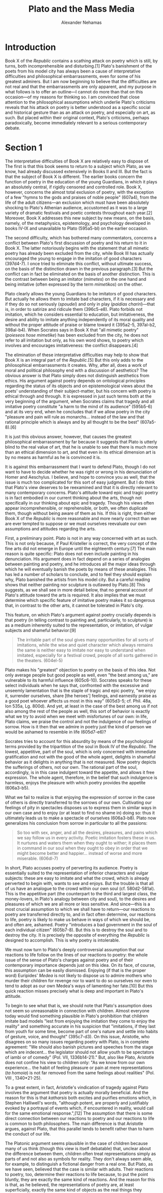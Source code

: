 #+TITLE: Plato and the Mass Media
#+AUTHOR: Alexander Nehamas
#+OPTIONS: num:nil toc:nil date:nil
#+LATEX_HEADER: \usepackage[margin=1in]{geometry}
#+LATEX_HEADER: \frenchspacing
#+LATEX_CLASS_OPTIONS: [12pt]

* Introduction

Book X of the /Republic/ contains a scathing attack on poetry which is still, by turns, both incomprehensible and disturbing.[1]
Plato's banishment of the poets from his model city has always been a cause of interpretative difficulties and philosophical embarrassments, even for some of his greatest admirers.
But I am now beginning to believe that the difficulties are not real and that the embarrassments are only apparent, and my purpose in what follows is to offer an outline—I cannot do more than that on this occasion—of my reasons for thinking so.
I am convinced that close attention to the philosophical assumptions which underlie Plato's criticisms reveals that his attack on poetry is better understood as a specific social and historical gesture than as an attack on poetry, and especially on art, as such.
But placed within their original context, Plato's criticisms, perhaps paradoxically, become immediately relevant to a serious contemporary debate.

* Section 1

The interpretative difficulties of Book X are relatively easy to dispose of.
The first is that this book seems to return to a subject which Plato, as we know, had already discussed extensively in Books II and III.
But the fact is that the subject of Book X is different.
The earlier books concern the function of poetry in the education of the young Guardians, in which it plays an absolutely central, if rigidly censored and controlled role.
Book X, however, concerns the almost total exclusion of poetry, with the exception of a few "hymns to the gods and praises of noble people" (607a4), from the life of the adult citizens—an exclusion which must have been absolutely shocking to Plato's Athenian audience, accustomed as it was to a large variety of dramatic festivals and poetic contests throughout each year.[2]
Moreover, Book X addresses this new subject by new means, on the basis, namely, of the metaphysics, epistemology, and psychology developed in books IV-IX and unavailable to Plato (595a5-bl) on the earlier occasion.

The second difficulty, which has bothered many commentators, concerns a conflict between Plato's first discussion of poetry and his return to it in Book X.
The latter notoriously begins with the statement that all mimetic poetry has already been excluded from the city, while Book III has actually encouraged the young to engage in the imitation of good characters (397d4-7).
I once tried to eliminate this conflict, without ultimate success, on the basis of the distinction drawn in the previous paragraph.[3]
But the conflict can in fact be eliminated on the basis of another distinction.
This is the contrast between being an imitator (/mimetes/) on the one hand and being imitative (often expressed by the term /mimetikos/) on the other.

Plato clearly allows the young Guardians to be imitators of good characters.
But actually he allows them to imitate bad characters, if it is necessary and if they do so not seriously (/spoudei/) and only in play (/paidias chariri/)—that is, in order to satirize and ridicule them (396c5-e8).
Plato forbids not imitation, which he considers essential to education, but imitativeness, the desire and ability to imitate anything independently of its moral quality and without the proper attitude of praise or blame toward it (395a2-5, 397al-b2, 398al-b4).
When Socrates says in Book X that "all mimetic poetry" (/poieseos hose mimetike/) has been excluded from the city, he does not refer to all imitation but only, as his own word shows, to poetry which involves and encourages imitativeness: the conflict disappears.[4]

The elimination of these interpretative difficulties may help to show that Book X is an integral part of the /Republic/.[5]
But this only adds to the philosophical embarrassments it creates.
Why, after all, does a work of moral and political philosophy end with a discussion of aesthetics?
The obvious answer is that Plato simply does not distinguish aesthetics from ethics.
His argument against poetry depends on ontological principles regarding the status of its objects and on epistemological views about the poets' understanding of their subject-matter, but his concern with poetry is ethical through and through.
It is expressed in just such terms both at the very beginning of the argument, when Socrates claims that tragedy and all imitative poetry constitute "a harm to the mind of its audience" (595b5-6) and at its very end, when he concludes that if we allow poetry in the city "pleasure and pain will rule as monarchs… instead of the law and that rational principle which is always and by all thought to be the best" (607a5-8).[6]

It is just this obvious answer, however, that causes the greatest philosophical embarrassment by far because it suggests that Plato is utterly blind to the real value of art, that he is unable to see that there is much more than an ethical dimension to art, and that even in its ethical dimension art is by no means as harmful as he is convinced it is.

It is against this embarrassment that I want to defend Plato, though I do not want to have to decide whether he was right or wrong in his denunciation of Homer and Aeschylus.
I believe, and hope to convince you as well, that the issue is much too complicated for this sort of easy judgment.
But I do think that Plato's view deserves to be reexamined and that it is directly relevant to many contemporary concerns.
Plato's attitude toward epic and tragic poetry is in fact embodied in our current thinking about the arts, though not specifically in our thinking about epic and tragedy.
Though his views often appear incomprehensible, or reprehensible, or both, we often duplicate them, though without being aware of them as his.
If this is right, then either Book X of the /Republic/ is more reasonable and more nearly correct than we are ever tempted to suppose or we must ourselves reevaluate our own assumptions and attitudes regarding the arts.

First, a preliminary point.
Plato is not in any way concerned with art as such.
This is not only because, if Paul Kristeller is correct, the very concept of the fine arts did not emerge in Europe until the eighteenth century.[7]
The main reason is quite specific: Plato does not even include painting in his denunciation.
His argument does in fact depend on a series of analogies between painting and poetry, and he introduces all the major ideas through which he will eventually banish the poets by means of these analogies.
This has led a number of scholars to conclude, and to feel they should explain why, Plato banished the artists from his model city.
But a careful reading shows that neither painting nor sculpture is outlawed by Plato.[8]
This suggests, as we shall see in more detail below, that no general account of Plato's attitude toward the arts is required.
It also implies that we must determine which specific feature of imitative poetry makes it so dangerous that, in contrast to the other arts, it cannot be tolerated in Plato's city.

This feature, on which Plato's argument against poetry crucially depends is that poetry (in telling contrast to painting and, particularly, to sculpture) is as a medium inherently suited to the representation, or imitation, of vulgar subjects and shameful behavior:[9]
#+begin_quote
The irritable part of the soul gives many opportunities for all sorts of imitations, while the wise and quiet character which always remains the same is neither easy to imitate nor easy to understand when imitated, especially for a festival crowd, people of all sorts gathered in the theaters. (604el-5)
#+end_quote
Plato makes his "greatest" objection to poetry on the basis of this idea.
Not only average people but good people as well, even "the best among us," are vulnerable to its harmful influence (605c6-10).
Socrates speaks for these select individuals when he says that, confronted with the excessive and unseemly lamentation that is the staple of tragic and epic poetry, "we enjoy it, surrender ourselves, share [the heroes'] feelings, and earnestly praise as a good poet whoever affects us most in this way" (605d3-5; cf. Phil. 48a, Ion 535a, Lg. 800d).
And yet, at least in the case of the best among us if not also among the rest of the people as well, this sort of behavior is exactly what we try to avoid when we meet with misfortunes of our own: in life, Plato claims, we praise the control and not the indulgence of our feelings of sorrow.
How is it then that we admire in poetry just the kind of person we would be ashamed to resemble in life (605d7-e6)?

Socrates tries to account for this absurdity by means of the psychological terms provided by the tripartition of the soul in Book IV of the /Republic/.
The lowest, appetitive, part of the soul, which is only concerned with immediate gratification and not with the good of the whole agent, delights in shameful behavior as it delights in anything that is not measured.
Now poetry depicts the sufferings of others, not our own.
The rational part of the soul, accordingly, is in this case indulgent toward the appetite, and allows it free expression.
The whole agent, therefore, in the belief that such indulgence is harmless, enjoys the pleasure with which poetry provides the appetite (606a3-b5).

What we fail to realize is that enjoying the expression of sorrow in the case of others is directly transferred to the sorrows of our own.
Cultivating our feelings of pity in spectacles disposes us to express them in similar ways in our own case and to enjoy (or at least to find no shame in) doing so: thus it ultimately leads us to make a spectacle of ourselves (606a3-b8).
Plato now generalizes his conclusion from sorrow in particular to all the passions:

#+begin_quote
So too with sex, anger, and all the desires, pleasures, and pains which we say follow us in every activity.
Poetic imitation fosters these in us.
It nurtures and waters them when they ought to wither; it places them in command in our soul when they ought to obey in order that we might become better and happier... instead of worse and more miserable. (606dl-7)
#+end_quote

In short, Plato accuses poetry of perverting its audience.
Poetry is essentially suited to the representation of inferior characters and vulgar subjects: these are easy to imitate and what the crowd, which is already perverted to begin with, wants to see and enjoys.
But the trouble is that all of us have an analogue to the crowd within our own soul (cf. 580d2-581al).
This is the appetitive part (the counterpart to the third and largest class, the money-lovers, in Plato's analogy between city and soul), to the desires and pleasures of which we are all more or less sensitive.
And since—this is a most crucial assumption to which we shall have to return—our reactions to poetry are transferred directly to, and in fact often determine, our reactions to life, poetry is likely to make us behave in ways of which we should be, and often are, ashamed.
Poetry "introduces a bad government in the soul of each individual citizen" (605b7-8).
But this is to destroy the soul and to destroy the city.
It is precisely the opposite of everything the /Republic/ is designed to accomplish.
This is why poetry is intolerable.

We must now turn to Plato's deeply controversial assumption that our reactions to life follow on the lines of our reactions to poetry: the whole issue of the sense of Plato's charges against poetry and of their contemporary importance depends just on this idea.
On its face, of course, this assumption can be easily dismissed.
Enjoying (if that is the proper word) Euripides' /Medea/ is not likely to dispose us to admire mothers who murder their children for revenge nor to want to do so ourselves nor even to tend to adopt as our own Medea's ways of lamenting her fate.[10]
But this quick reaction misses precisely what is deep and important in Plato's attitude.

To begin to see what that is, we should note that Plato's assumption does not seem so unreasonable in connection with children.
Almost everyone today would find something plausible in Plato's prohibition that children imitate bad models "lest from enjoying the imitation they come to enjoy the reality" and something accurate in his suspicion that "imitations, if they last from youth for some time, become part of one's nature and settle into habits of gesture, voice, and thought" (395c7-d3).
On this issue, Aristotle, who disagrees on so many issues regarding poetry with Plato, is in complete agreement: "We should also banish pictures and speeches from the stage which are indecent... the legislator should not allow youth to be spectators of iambi or of comedy" (Pol. VII, 1336b14-21)."
But, also like Plato, Aristotle does not confine his view to children only: "As we know from our own experience... the habit of feeling pleasure or pain at mere representations (/ta homoia/) is not far removed from the same feelings about realities" (Pol. VIII , 1340*21-25).

To a great extent, in fact, Aristotle's vindication of tragedy against Plato involves the argument that poetry is actually morally beneficial.
And the reason for this is that /katharsis/ both excites and purifies emotions which, in Stephen Halliwell's words, "although potent, are properly and justifiably evoked by a portrayal of events which, if encountered in reality, would call for the same emotional response.",[12]
The assumption that there is some direct connection between our reactions to poetry and our reactions to life is common to both philosophers.
The main difference is that Aristotle argues, against Plato, that this parallel tends to benefit rather than to harm the conduct of our life.

The Platonic argument seems plausible in the case of children because many of us think (though this view is itself debatable) that, unclear about the difference between them, children often treat representations simply as parts of and not also as symbols for reality.
They don't always seem able, for example, to distinguish a fictional danger from a real one.
But Plato, as we have seen, believed that the case is similar with adults.
Their reactions to poetry, too, determine their reactions to life because, to put the point bluntly, they are exactly the same kind of reactions.
And the reason for this is that, as he believed, the representations of poetry are, at least superficially, exactly the same kind of objects as the real things they represent.
The expression of sorrow in the theater is superficially identical with—exactly the same in appearance as—the expression of sorrow in life.
Though actors do not, or need not, feel the sorrow they express on the stage, this underlying difference is necessarily imperceptible and allows the surface behavior of actors and real grievers to be exactly the same.

"Paradoxically," Jonas Barish has written, "Plato makes much of the ontological difference between an actual thing and its mimetic copy (or the dream of it) yet allows little psychological difference."[13]
On the account I have just given, however, Plato's view is not at all paradoxical.
It is precisely because the difference between imitations and their objects is ontological, a difference which cannot be perceived, that our reactions to both, which are based on our perception, are so similar.
Plato's view is that the pleasure we feel at the representation of an expression of sorrow in poetry is pleasure at that expression itself, and for that reason likely to dispose us to enjoy such behavior in life.
He does not consider the possibility that the pleasure may be directed not at the expression of sorrow but at its representation, and that this representation is an independent object, having features in its own right and subject to specific principles which determine its quality.[14]

What I mean by this is that for Plato representation is transparent.
It derives all its relevant features, the features that make it the particular representation it is, solely from the object it represents, and which we can see directly through its representation (we shall have to return to this "directly").
The imitation of an expression of sorrow is simply sorrow expressed, identical in appearance to the real expression of sorrow, though not actually felt.

All imitations are treated in Book X of the /Republic/ simply as apparent objects, as appearances of their subjects, and not as objects with a status of their own (597e7-601b8).
God, carpenter, and painter all produce a bed (596b5), though the painter's bed is only "apparent" (598M).
The painter does not primarily produce a painting, a physical object with a symbolic dimension; the portrait of a cobbler is simply "a cobbler who seems to be" (600e7-601a7).
The clear implication is that the poets produce apparent crafts and apparent virtues in their imitations of what people say and do; they duplicate the appearance of people engaged in the practice of a craft or of virtuous activity (600e3-601bl).
Even more frequently, of course, they duplicate the appearance of vicious activity—this is the seductive, and appropriate, subject-matter of poetry.
Imitators, for Plato, lack a craft of their own (and are, in this respect at least, like sophists and rhetoricians).
They therefore do not know the nature of what they imitate, and simply
transcribe the appearance of various things and actions by means of colors
and words.[15]

This metaphysical view is reflected in Plato's ambivalent language.[16]
Painters, he writes, are both /imitators/ and /makers/ of appearances (598b3-4, 599a2-3); Homer is a producer of images, though poets in general are /imitators/ of images (599d3, 600e5).
In the latter case, the image is the object of imitation, something that exists before imitation begins.
In the former, it is the product of imitation, and comes into being only as imitation proceeds.
This ambivalence suggests that for Plato the object and the product of imitation are identical in kind, that is, totally similar; it is almost as if the imitator lifts the surface of the imitated object and transfers it into another medium.
What is different in each case is the depth—physical in the case of painting and psychological in the case of poetry—which imitation necessarily leaves untouched.
If it were in some way possible to add to the imitation this missing dimension, we could produce a duplicate of its subject or, if no antecedent subject exists, a new real thing. The real object is the limiting case of the representation: this is exactly Plato's argument at Cratylus 432a-c; it is the metaphysical version of the myth of Pygmalion.

* Section 2

The metaphysics of Pygmalion is still in the center of our thinking about the arts.
To see that this is so, and why, we must change subjects abruptly and recall Newton Minnow's famous address to the National Association of Broadcasters in 1961.
Though Minnow admitted that some television was of high quality, he insisted that if his audience were to watch, from beginning to end, a full day's programming,
#+begin_quote
I can assure you that you will observe a vast wasteland.
You will see a procession of game shows, violence, audience participation shows, formula comedies about totally unbelievable families, blood and thunder, mayhem, violence, sadism, murder, western badmen, western goodmen, private eyes, gangsters, more violence, and cartoons.[17]
#+end_quote
This general view of the vulgarity of television has been given a less extreme expression, and a rationale, by George Gerbner and Larry Gross:
#+begin_quote
Unlike the real world, where personalities are complex, motives unclear, and outcomes ambiguous, television presents a world of clarity and simplicity... In order to complete a story entertainingly in only an hour or even half an hour conflicts on TV are usually personal and solved by action.
Since violence is dramatic and relatively simple to produce, much of the action tends to be violent.[18]
#+end_quote
An extraordinary, almost hysterical version of such a view, but nevertheless a version that is uncannily close to Plato's attitude that the lowest part of the soul is the subject-matter of poetry, is given by Jerry Mander.
Television, he writes, is inherently suited for

#+begin_quote
expressing hate, fear, jealousy, winning, wanting, and violence... hysteria or ebullience of the kind of one-dimensional joyfulness usually associated with some objective victory—the facial expressions and bodily movements of antisocial behavior."
#+end_quote

Mander also duplicates, in connection with television, Plato's view that poetry directly influences our life for the worse: "We slowly evolve into the images we carry, we become what we see." 20 This, of course, is the guiding premise of the almost universal debate concerning the portrayal of sex, violence, and other disapproved or antisocial behavior on television on the grounds that it tends to encourage television's audience to engage in such behavior in life.[21]
And a very sophisticated version of this Platonic point, making use of the distinction between form and content, has been accepted by Wayne Booth:

#+begin_quote
The effects of the medium in shaping the primary experience of the viewer, and thus the quality of the self during the viewing, are radically resistant to any elevation of quality in the program content: as viewer, I become how I view, more than what I view...
Unless we change their characteristic forms, the new media will surely corrupt whatever global village they create; you cannot build a world community out of misshapen souls.[22]
#+end_quote

We have seen that Plato's reason for thinking that our reactions to life duplicate our reactions to poetry is that imitations are superficially identical with the objects of which they are imitations.
Exactly this explanation is also given by Rudolph Arnheim, who wrote that television "is a mere instrument of transmission, which does not offer any new means for the artistic interpretation of reality."[23]
Television, that is, presents us the world just as it is or, rather, it simply duplicates its appearance.
Imitations are substitutes for reality.
In Mander's words,

#+begin_quote
people were believing that an image of nature was equal... to the experience of nature... that images of historical events or news events were equal to the
events... the confusion of... information with a wider, direct mode of experience was advancing rapidly.[24]
#+end_quote

Plato's argument against poetry is repeated in summary form, and without an awareness of its provenance, in connection with television by Neil Postman: "Television," he writes, "offers viewers a variety of subject-matter, requires minimal skills to comprehend it, and is largely aimed at emotional gratification."[25]
The inevitable result, strictly parallel to "the bad government in the soul" which Plato would go to all lengths to avert, is, according to Postman, an equally dangerous "spiritual devastation."[26]

Parallels between Plato's view and contemporary attitudes such as that expressed in the statement that "daily consumption of 'Three's Company' is not likely to produce a citizenry concerned about, much less committed to, Madisonian self-government," are to be found wherever you look.[27]
Simply put, the greatest part of contemporary criticisms of television depends on a moral disapproval which is identical to Plato's attack on epic and tragic poetry in the fourth century B.C.
In this respect, at least, we are most of us Platonists.
We must therefore reexamine both our grounds for disapproving of Plato's attack on poetry and our reasons for disapproving of television.

It is true that television is also the target of another criticism, a purer aesthetic criticism concerned with the artistic quality of television works.
This is not a criticism which Socrates, who confesses to "a love and respect for Homer since childhood" (595b9-10) and who describes his love of poetry in explicit sexual terms (607e4-608b2), would ever have made.
We will discuss this criticism in the last section of this essay.

* Section 3

My effort to establish a parallel between Plato's deep, complex, and suspicious hostility toward Homer and Aeschylus on the one hand and the obviously well-deserved contempt with which many today regard Dynasty or Dallas may well appear simply ridiculous.
Though classical Greek poetry still determines many of the criteria that underlie the literary canon of our culture, most of television hardly qualifies as entertainment.
Yet my position does not amount to a trivialization of Plato's views.
On the contrary, I believe, we are bound to miss (and have already missed) the real urgency of Plato's approach if we persist in taking it as an attack against art as such.
Plato was neither insensitive to art nor inconsistent in his desire to produce, as he did, artworks of his own in his dialogues; he neither discerned a deep characteristic of art that pits it essentially against philosophy nor did he envisage a higher form of art which he would have allowed in his city.[28]
Plato's argument with poetry concerns a practice which is today paradigmatically a fine art, but it is not an argument directed at it as such a fine art.
At this point, the history of art becomes essential for an understanding of its philosophy.
Though Plato's attack against poetry in the Republic may be the originating text of the philosophy of art, his argument, without being any less profound or disturbing, dismisses poetry as what it was in his time: and poetry then was popular entertainment.

The audience of Attic drama, as far as we now know, was "a 'popular' audience in the sense that it was a body fully representative of the great mass of the Athenian people"[29] and included a great number of foreign visitors as well.[30]
During the Greater Dionysia in classical times no fewer than 17,000 people,[31] perhaps more,[32 were packed into the god's theater.
Pericles, according to Plutarch, established the /theorikon/, a subsidy to cover the price of admission and something more, which ended up being distributed to rich and poor alike, and made of the theater a free entertainment.[33]

The plays were not produced in front of a well-behaved audience.
The dense crowd was given to whistling (/syringx/) and the theater resounded with its "uneducated noise" (/amousoi boaiplethous/, Lg. 700c3).
Plato expresses profound distaste for the tumult with which audiences, in the theater and elsewhere, voiced their approval or dissatisfaction (Rep. 492c).
Their preferences were definitely pronounced if not often sophisticated.
Since four plays were produced within a single day, the audience arrived at the theater with large quantities of food.
Some of it they consumed themselves—hardly a silent activity in its own right, unlikely to produce the quasi-religious attention required of a fine-art audience today and more reminiscent of other sorts of mass entertainments.
Some of their food was used to pelt those actors whom they did not like,[34] and whom they often literally shouted off the stage.[35]
In particular, and though this may be difficult to imagine today, the drama was considered a realistic representation of the world: we are told, for example, that a number of women were frightened into having miscarriages or into giving premature birth by the entrance of the Furies in Aeschylus' Eumenides.[36]

The realistic interpretation of Attic drama is crucial for our purposes.
Simon Goldhill, expressing the recent suspiciousness toward certain naive understandings of realism, has written that Electra's entrance as a peasant in the play Euripides named after her "is upsetting not because it represents reality but because it represents reality in a way which transgresses the conventions of dramatic representations, indeed the representations of reality constructed elsewhere in the play."
In fact, he continues, "Euripides constantly forces awareness of theatre as theatre."[37]
This, along with the general contemporary claim that all art necessarily contains hints pointing toward its artificial nature and undermining whatever naturalistic pretensions it makes, may well be true.
But it doesn't alter the fact that it is of the essence of popular entertainment that these hints are not, while the entertainment still remains popular, consciously perceived.
Popular entertainment, in theory and practice, is generally taken to be inherently realistic.

To be inherently realistic is to seem to represent reality without artifice, without mediation and convention.
Realistic art is, just in the sense in which Plato thought of imitation, transparent.
This transparency, I believe, is not real.
It is only the result of our often not being aware of the mediated and conventional nature of the representations to which we are most commonly exposed.
As Barish writes in regard to the theater, "it has an unsettling way of being received by its audiences, at least for the moment and with whatever necessary mental reserves, as reality pure and simple."[38]
Whether or not we are aware of it, however, mediation and convention are absolutely essential to all representation.
But since, in such cases, they cannot be attributed to the representation itself, which, transparent as it is, cannot be seen as an object with its own status and in its own right, they are instead attributed to the represented subject-matter: the slow-moving speech and action patterns of soap operas, for example, are considered (and criticized) as representations of a slow-moving world.

Attributed to subject-matter, mediation and convention appear, almost by necessity, as distortions.
And accordingly (from the fifth century B.C. through Renaissance and Puritan England as well as Jansenist France in connection with the theatre, through the eighteenth- and nineteenth-century attacks on the novel, to contemporary denunciations of the cinema and of television) the reality the popular media are supposed to represent has always been considered, while the media in question are still popular, as a distorted, perverted, and dismal reality.
And it has regularly involved campaigns to abolish or reform the popular arts or efforts on the part of the few to distance themselves from the arts as far as possible.
And insofar as the audience of these media has been supposed, and has often supposed itself, to react directly to that reality, the audience's undisputed enjoyment of the popular arts has been interpreted as the enjoyment of this distorted, perverted, and dismal reality.
It has therefore also been believed that this enjoyment both reflects and contributes to a distorted, perverted, and dismal life—a vast wasteland accurately reflected in the medium which mirrors it.

This is the essence of Plato's attack against poetry and, I believe, the essential idea behind a number of attacks against television today.
Nothing in Plato's time answered to our concept of the fine arts, especially to the idea that the arts are a province of a small and enlightened part of the population (which may or may be not be interested in attracting the rest of the people to them), and Plato holds no views about them.
His quarrel with poetry is not disturbing because anyone seriously believes that Plato could have been right about Homer's pernicious influence.
Plato's view is disturbing because we are still agreed with him that representation is transparent—at least in the case of those media which, like television, have not yet acquired the status of art and whose own nature, as opposed to what they depict, has not yet become in serious terms a subject in its own right.[39]
And because of this view, we may indeed react to life, or think that we do, as we react to its representations: what is often necessary for a similarity between our reactions to life and our reactions to art is not so much the fact that the two are actually similar but only the view that they are.
Many do in fact enjoy things on television which, as Plato wrote in regard to poetry, some at least would be ashamed, even horrified, to enjoy in life.

The problem here is with the single word 'things', which applies both to the contents of television shows and to the situations those represent.
What this suggests is that what is presented on television is a duplicate of what occurs in the world.
No interpretation seems to be needed in order to reveal and to understand the complex relations that actually obtain between them.

By contrast, no one believes that the fine arts produce such duplications.
Though we are perfectly willing to learn about life from literature and painting (a willingness which, in my opinion, requires close scrutiny in its own right), no one would ever project directly the content of a work of fine art onto the world.
The fine arts, we believe, bear an indirect, interpretative relationship to the world, and further interpretation on the part of audience and critics is necessary in order to understand it.
It is precisely for this sort of interpretation that the popular arts do not seem to call.

* Section 4

Yet the case of the Republic suggests that the line between the popular and the fine arts is much less settled than is often supposed.
If my approach has been right so far, Plato's quarrel with poetry is to a great extent, as much of the disdain against television today is, a quarrel with a popular form of entertainment.
Greek drama, indeed, apart from the fact that it was addressed to a very broad audience, exhibits a number of features commonly associated with popular literature.
One among them is the sheer volume of output required from any popular genre.
"Throughout the fifth century B.C. and probably, apart from a few exceptional years, through the earlier part of the fourth century also," Pickard-Cambridge writes, "three tragic poets entered the contest for the prize in tragedy, and each presented four plays."[40]
If we add to these the plays produced by the comic poets, the plays produced at all the festivals other than the City Dionysia (with which Pickard-Cambridge is exclusively concerned), and the plays of the poets who were not chosen for the contest, we can see that the actual number of dramas must have been immense.
The three great tragedians alone account for roughly three hundred works.
And this is at least a partial explanation of the fact that so many plays were different treatments of the same stories.
This practice is imposed on popular authors by the demands of their craft and is in itself a serious source of satisfaction for their audience.[41]

The most important feature of popular art, however, is the transparency to which we have already referred.
The idea is complex, and it is very difficult to say in general terms which of a popular work's features are projected directly onto reality since, obviously, not all are. A television audience knows very well that actors shot during a show are not really dead, but other aspects of the behavior of such fictional characters are actually considered as immediate transcriptions of reality.
On a very simple level, for example, it is difficult to explain otherwise the fact that the heroines of /Cagney and Lacey/ invariably buckle their seat belts when they enter their car, whether to chase a murderer or to go to lunch.
And many aspects of their relationship are considered as perfectly accurate transcriptions of reality.
Popular art is commonly perceived as literally incorporating parts of reality within it; hence the generally accepted, and mistaken, view that it requires little or no interpretation.

Arthur Danto has recently drawn attention to art which aims to incorporate reality directly within it, and has named it the "art of disturbation."
This is not art which represents, as art has always represented, disturbing reality.
It is art which aims to disturb precisely by eradicating the distance between it and reality, by placing reality squarely within it.[42]
Disturbational art aims to frustrate and unsettle its audience's aesthetic, distanced, and contemplative expectations: "Reality," Danto writes, "must in some way... be an actual component of disturbatory art and usually reality of a kind itself disturbing... And these as components in the art, not simply collateral with its production and appreciation."[43]
"Happenings" or Chris Burden's viciously self-endangering projects fall within this category.
And so did, until relatively recently, obscenity in the cinema and the theatre.

The purpose of disturbational art, according to Danto, is atavistic.
It aims to reintroduce reality back into art, as was once supposedly the norm: "Once we perceive statues as merely designating what they resemble... rather than containing the reality through containing the form, a certain power is lost to art."[44]
But contemporary disturbational art, which Danto considers "pathetic and futile," utterly fails to recapture this lost "magic."[45]
This failure is not an accident.
The disturbational art with which Danto is concerned consists mainly of paintings, sculptures, and "happenings" that are essentially addressed to a sophisticated audience through the conventions of the fine arts: you dress to go see it.
But part of what makes the fine arts fine is precisely the distance they have managed, over time, to insert between representation and reality; this distance can no longer be eliminated.
Danto finds that disturbational art still poses some sort of vague threat: "Perhaps it is for this reason that the spontaneous response to disturbational art is to disarm it by cooptation, incorporating it instantaneously into the cool institutions of the artworld where it will be rendered harmless and distant from forms of life it meant to explode."[46]
My own explanation is that the cool institutions of the artworld are just where the art of disturbation, which is necessarily a fine art, has always belonged.

Disturbational art aims to restore "to art some of the magic purified out when art became /art/."[47]
This, I believe, is not a reasonable goal: once a genre has become fine, it seldom if ever loses its status; too much is invested in it.
And yet, I want to suggest, "the magic purified out when art became art" is all around us, and just for that reason almost totally invisible.
The distinction between representation and reality is constantly and interestingly blurred by television—literally an art which has not yet become art—and which truly disturbs its audience: consider, as one instance among innumerably many, the intense debate over the influence on Soviet-American relations of the absurd mini-series /Amerika/ in the spring of 1987.[48]

As a medium, television is still highly transparent.
Though, as I have admitted, I don't yet have a general account of which of its features are projected directly onto the world, television clearly convinces us on many occasions that what we see in it is precisely what we see through it.
This is precisely why it presents such a challenge to our moral sensibility.
The "magic" of television may be neither admirable nor even respectable.
But it is, I am arguing, structurally identical to the magic Plato saw and denounced in Greek poetry, which also, of course, was not art.

Plato's attack on poetry is duplicated today even by those who think of him as their great enemy and the greatest opponent of art ever to have written.
It is to be found not only in the various denunciations of television, many of which are reasonable and well-supported, but even more importantly in the total neglect of television on the part of our philosophy of art.
Aesthetics defends the arts which can no longer do harm and against which Plato's strictures hardly make sense.
His views are thus made incomprehensible and are not allowed to address their real target.
Danto writes that every acknowledged literary work is "about the 'P that reads the text... in such a way that each work becomes a metaphor for each reader."[49]
The keyword here is "metaphor": we do not literally emulate our literary heroes, in the unfortunate manner of Don Quixote; we understand them through interpretation and transformation, finding their relevance to life, if anywhere, on a more abstract level.
But such literal emulation was just what Plato was afraid of in the case of tragic poetry, and what so many today are afraid of in regard to television: "we become what we see."
Plato's attack on "art" is still very much alive.

* Section 5

A reasonable reaction to these speculations is that whatever the similarities between Plato's attack on poetry and contemporary attitudes toward television, the difference between the media themselves is immense.
Not only did Greek poetry have its Homer and its Aeschylus, but Plato was acutely, even painfully aware of its beauty.
Toward such beauty, Socrates says, "we shall behave like lovers who see their passion is disastrous and violently force themselves away from the object of their love" (607e4-6).
But television, almost everyone seems to agree, has no aesthetic value: it is not only harmful but ugly; why bother?

This issue is extremely complicated, and I can only touch on it lightly here.
The common view that television is aesthetically worthless seems to me profoundly flawed.
This is not because I think that television is aesthetically valuable, but because this sort of statement is the wrong sort of statement to make.
Television is a vast medium which includes a great variety of genres, some of which have no connection of any kind with the arts.
A similar statement would be something like "Writing is good (or bad)," which wears its absurdity on its face.
Even a more specific view to the effect, say, that "Literature is valuable" seems obviously untenable once we consider the huge numbers of absolutely horrible literary works most of which are, mercifully, totally forgotten.

We must therefore gradually develop principles and criteria suited for the criticism of television.
We need to articulate classes and categories to help us organize its various species and genres—the kind of project with which, for example, the serious study of poetry first began.
We need principles which will be more than mechanical applications of the principles developed already for other arts and which, naturally, television always miserably fails to satisfy.[50]
We need, for example, especially in connection with broadcast television, to face the fact that the unit of aesthetic significance is not the individual episode—though individual episodes is all we ever see—but the serial as a whole.[51]
The fact that the serial somehow inheres in its episodes raises radically new aesthetic questions as well as venerably old metaphysical ones.
As Aristotle remarked when, after dismissing Parmenides and Melissus as physical thinkers of any significance, he nevertheless proceeded to discuss their views in detail, "there is philosophy in the investigation" (Phys. A, 185a20).

We finally need, as Stanley Cavell has correctly pointed out, to think seriously about the fact—and it is a fact—that "television has conquered."
Two questions need to be asked: "first how it has happened; and second how we [intellectuals] have apparently remained uninterested in accounting for its conquering."[52]
The first question can only be answered through the development of television criticism.
The second also requires such criticism, but also an explanation of why the criticism has been so slow in developing.
Cavell attributes this to the fear of
#+begin_quote
the fact that a commodity has conquered, an appliance that is a monitor, and yet what it monitors... are so often settings of the shut-in, a reference line of normality or banality so insistent as to suggest that what is shut out, that suspicion whose entry we would at all costs guard against, must be as monstrous as, let me say, the death of the normal, of the familiar as such.[53]
#+end_quote
But, I think, there is another aspect to this fear, another—connected—reason for it.
It is a reason provided directly not by what television shuts out but precisely by what it lets in, by what it shows and by the conditions under which we look at it.

Broadcast television, which until recently was practically identical with the medium itself, works primarily through the serial.
Each episode, precisely because it instantiates the serial of which it is a member, is essentially repetitive, however novel a story-line it may exploit on a particular occasion.
The set is always the same.
The characters' personalities are usually the same.[54]
Their habits, their facial and verbal expressions, their peculiarities are the same.
The surroundings in which conversations occur are the same.
The groupings in which those conversations occur are the same.
Membership in the serial is established through this sameness, which is therefore essential to the genre.
And the serial is repetitive in another dimension as well: it is broadcast at exactly the same time each week.
Watching a particular show—and to come to appreciate a show at all requires watching a number of episodes: the features they share as members of a species cannot be otherwise noticed and interpreted as such—imposes a rigorous routine on the viewer.
Unless one owns a recording machine, one must arrange one's life, one must establish a routine, in order to accommodate the show.
And what one sees then, with or without a recording machine, is nothing other than the representation of routine itself.

Routinization, however, is either something we want to avoid or something we want to forget.
Television brings it, as it were, home to us.
It imposes a routine on its viewers, it portrays routine for them, and it suggests that their own life mirrors what it portrays.
Television will be resisted as long as routine remains, in the absence of criticism and interpretation, its most salient feature.
Interpretation is necessary in order to determine whether there are other features there to be noticed and, perhaps, appreciated.
In the meantime, of course, the critics may themselves be trapped in routine: this danger is endemic to the enterprise.
But nothing, in principle, deprives the depiction of routine of aesthetic value just as nothing, in principle, prevents the depiction of foolishness, cruelty, murder, incest, ignorance, arrogance, suicide, and self-mutilation from constituting, as it has on at least one occasion, an unparalleled work of art.
